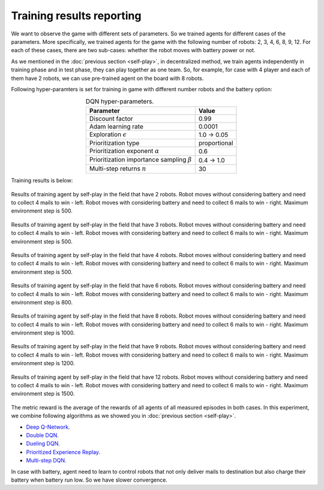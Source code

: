 Training results reporting
==========================

We want to observe the game with different sets of parameters. So we trained agents for different cases of 
the parameters. More specifically, we trained agents for the game with the following number of robots: 
2, 3, 4, 6, 8, 9, 12. For each of these cases, there are two sub-cases: whether the robot moves with battery 
power or not.

As we mentioned in the :doc:`previous section <self-play>`, in decentralized method, we train agents independently 
in training phase and in test phase, they can play together as one team. So, for example, for case with 4 player and 
each of them have 2 robots, we can use pre-trained agent on the board with 8 robots.

Following hyper-paramters is set for training in game with different number robots and the battery option:

.. table:: DQN hyper-parameters.
   :align: center

   +------------------------------------------------------+------------+
   |Parameter                                             |Value       |
   +======================================================+============+
   |Discount factor                                       |0.99        |
   +------------------------------------------------------+------------+
   |Adam learning rate                                    |0.0001      |
   +------------------------------------------------------+------------+
   |Exploration :math:`\epsilon`                          |1.0 → 0.05  |
   +------------------------------------------------------+------------+
   |Prioritization type                                   |proportional|
   +------------------------------------------------------+------------+
   |Prioritization exponent :math:`\alpha`                |0.6         |
   +------------------------------------------------------+------------+
   |Prioritization importance sampling :math:`\beta`      |0.4 → 1.0   |
   +------------------------------------------------------+------------+
   |Multi-step returns :math:`n`                          |30          |
   +------------------------------------------------------+------------+

Training results is below:

.. figure:: ../../_static/results-2.png
   :width: 800px
   :align: center

   Results of training agent by self-play in the field that have 2 robots.
   Robot moves without considering battery and need to collect 4 mails to win - left.
   Robot moves with considering battery and need to collect 6 mails to win - right.
   Maximum environment step is 500.

.. figure:: ../../_static/results-3.png
   :width: 800px
   :align: center

   Results of training agent by self-play in the field that have 3 robots.
   Robot moves without considering battery and need to collect 4 mails to win - left.
   Robot moves with considering battery and need to collect 6 mails to win - right.
   Maximum environment step is 500.

.. figure:: ../../_static/results-4.png
   :width: 800px
   :align: center

   Results of training agent by self-play in the field that have 4 robots.
   Robot moves without considering battery and need to collect 4 mails to win - left.
   Robot moves with considering battery and need to collect 6 mails to win - right.
   Maximum environment step is 500.

.. figure:: ../../_static/results-6.png
   :width: 800px
   :align: center

   Results of training agent by self-play in the field that have 6 robots.
   Robot moves without considering battery and need to collect 4 mails to win - left.
   Robot moves with considering battery and need to collect 6 mails to win - right.
   Maximum environment step is 800.

.. figure:: ../../_static/results-8.png
   :width: 800px
   :align: center

   Results of training agent by self-play in the field that have 8 robots.
   Robot moves without considering battery and need to collect 4 mails to win - left.
   Robot moves with considering battery and need to collect 6 mails to win - right.
   Maximum environment step is 1000.

.. figure:: ../../_static/results-9.png
   :width: 800px
   :align: center

   Results of training agent by self-play in the field that have 9 robots.
   Robot moves without considering battery and need to collect 4 mails to win - left.
   Robot moves with considering battery and need to collect 6 mails to win - right.
   Maximum environment step is 1200.

.. figure:: ../../_static/results-12.png
   :width: 800px
   :align: center

   Results of training agent by self-play in the field that have 12 robots.
   Robot moves without considering battery and need to collect 4 mails to win - left.
   Robot moves with considering battery and need to collect 6 mails to win - right.
   Maximum environment step is 1500.

The metric reward is the average of the rewards of all agents of all measured episodes 
in both cases. In this experiment, we combine following algorithms as we showed you in
:doc:`previous section <self-play>`.

* `Deep Q-Network <https://arxiv.org/pdf/1312.5602>`_.
* `Double DQN <https://arxiv.org/pdf/1509.06461>`_.
* `Dueling DQN <https://arxiv.org/pdf/1511.06581>`_.
* `Prioritized Experience Replay <https://arxiv.org/abs/1511.05952>`_.
* `Multi-step DQN <https://arxiv.org/pdf/1901.07510>`_.

In case with battery, agent need to learn to control robots that not only deliver mails to destination 
but also charge their battery when battery run low. So we have slower convergence.
